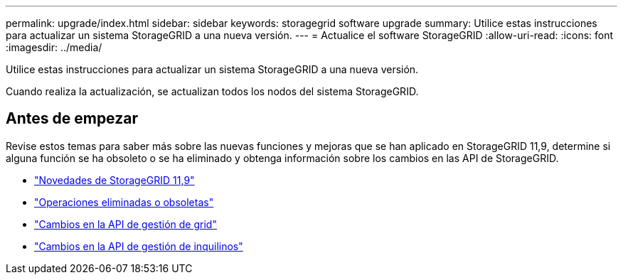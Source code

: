 ---
permalink: upgrade/index.html 
sidebar: sidebar 
keywords: storagegrid software upgrade 
summary: Utilice estas instrucciones para actualizar un sistema StorageGRID a una nueva versión. 
---
= Actualice el software StorageGRID
:allow-uri-read: 
:icons: font
:imagesdir: ../media/


[role="lead"]
Utilice estas instrucciones para actualizar un sistema StorageGRID a una nueva versión.

Cuando realiza la actualización, se actualizan todos los nodos del sistema StorageGRID.



== Antes de empezar

Revise estos temas para saber más sobre las nuevas funciones y mejoras que se han aplicado en StorageGRID 11,9, determine si alguna función se ha obsoleto o se ha eliminado y obtenga información sobre los cambios en las API de StorageGRID.

* link:whats-new.html["Novedades de StorageGRID 11,9"]
* link:removed-or-deprecated-features.html["Operaciones eliminadas o obsoletas"]
* link:changes-to-grid-management-api.html["Cambios en la API de gestión de grid"]
* link:changes-to-tenant-management-api.html["Cambios en la API de gestión de inquilinos"]

